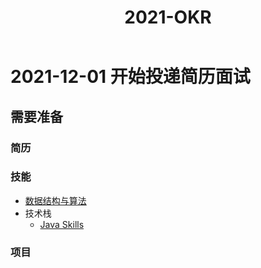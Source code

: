 :PROPERTIES:
:ID:       697f247b-88d1-4045-a8b5-edb88092a743
:END:
#+title: 2021-OKR

* 2021-12-01 开始投递简历面试

** 需要准备
*** 简历
*** 技能
- [[id:652fa5b2-80c6-48cc-b8bd-cf92766f466d][数据结构与算法]]
- 技术栈
    - [[id:f5f3e2d2-46a4-4b24-929c-569edd93488b][Java Skills]]

*** 项目
